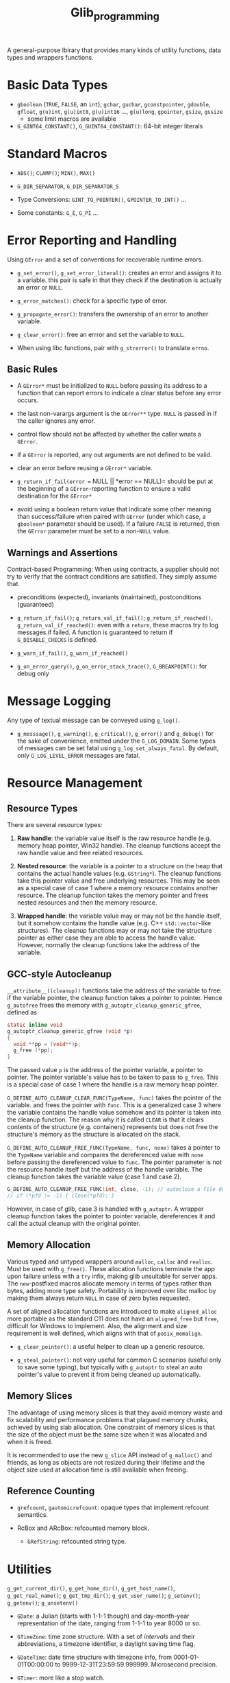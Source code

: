 #+title: Glib_programming


A general-purpose lbirary that provides many kinds of utility functions, data
types and wrappers functions.

* Basic Data Types

- =gboolean= (=TRUE=, =FALSE=, an =int=); =gchar=, =guchar=, =gconstpointer=,
  =gdouble=, =gfloat=, =g(u)int=, =g(u)int8=, =g(u)int16= ..., =g(u)long=,
  =gpointer=, =gsize=, =gssize=
  + some limit macros are available

- =G_GINT64_CONSTANT()=, =G_GUINT64_CONSTANT()=: 64-bit integer literals

* Standard Macros

- =ABS()=; =CLAMP()=; =MIN()=, =MAX()=

- =G_DIR_SEPARATOR=, =G_DIR_SEPARATOR_S=

- Type Conversions: =GINT_TO_POINTER()=, =GPOINTER_TO_INT()= ...

- Some constants: =G_E=, =G_PI= ...

* Error Reporting and Handling

Using =GError= and a set of conventions for recoverable runtime errors.

- =g_set_error()=, =g_set_error_literal()=: creates an error and assigns it to a
  variable. this pair is safe in that they check if the destination is actually
  an error or =NULL=.

- =g_error_matches()=: check for a specific type of error.

- =g_propagate_error()=: transfers the ownership of an error to another
  variable.

- =g_clear_error()=: free an errror and set the variable to =NULL=.

- When using libc functions, pair with =g_strerror()= to translate =errno=.

** Basic Rules

- A =GError*= must be initialized to =NULL= before passing its address to a
  function that can report errors to indicate a clear status before any error occurs.

- the last non-varargs argument is the =GError**= type.
  =NULL= is passed in if the caller ignores any error.

- control flow should not be affected by whether the caller wnats a =GError=.

- if a =GError= is reported, any out arguments are not defined to be valid.

- clear an error before reusing a =GError*= variable.

- =g_return_if_fail(error == NULL || *error == NULL)= should be put at the beginning
  of a =GError=-reporting function to ensure a valid destination for the
  =GError*=

- avoid using a boolean return value that indicate some other meaning than
  success/failure when paired with =GError= (under which case, a =gboolean*=
  parameter should be used). If a failure =FALSE= is returned, then the =GError=
  parameter must be set to a non-=NULL= value.

** Warnings and Assertions

Contract-based Programming: When using contracts, a supplier should not try to
verify that the contract conditions are satisfied. They simply assume that.

- preconditions (expected), invariants (maintained), postconditions (guaranteed)

- =g_return_if_fail()=; =g_return_val_if_fail()=; =g_return_if_reached()=,
  =g_return_val_if_reached()=:
  even with a =return=, these macros try to log messages if failed. A function
  is guaranteed to return if =G_DISABLE_CHECKS= is defined.

- =g_warn_if_fail()=, =g_warn_if_reached()=

- =g_on_error_query()=, =g_on_error_stack_trace()=, =G_BREAKPOINT()=: for debug only

* Message Logging

Any type of textual message can be conveyed using =g_log()=.

- =g_messsage()=, =g_warning()=, =g_critical()=, =g_error()= and =g_debug()= for the sake of convenience, emitted under the =G_LOG_DOMAIN=. Some types of messages can be set fatal using =g_log_set_always_fatal=. By default, only =G_LOG_LEVEL_ERROR= messages are fatal.

* Resource Management

** Resource Types

There are several resource types:

1. *Raw handle*: the variable value itself is the raw resource handle (e.g. memory heap pointer, Win32
  handle).
  The cleanup functions accept the raw handle value and free related resources.

2. *Nested resource*: the variable is a pointer to a structure on the heap that contains the actual
  handle values (e.g. =GString*=). The cleanup functions take this pointer value
   and free underlying resources. This may be seen as a special case of case 1
   where a memory resource contains another resource. The cleanup function takes
   the memory pointer and frees nested resources and then the memory resource.

3. *Wrapped handle*: the variable value may or may not be the handle itself, but
   it somehow contains the handle value (e.g.
  C++ =std::vector=-like structures). The cleanup functions may or may not take the
  structure pointer as either case they are able to access the handle value.
  However, normally the cleanup functions take the address of the variable.

** GCC-style Autocleanup

=__attribute__((cleanup))= functions take the address of the variable to free:
if the variable pointer, the cleanup function takes a pointer to pointer.
Hence =g_autofree= frees the memory with
=g_autoptr_cleanup_generic_gfree=, defined as

#+begin_src c
static inline void
g_autoptr_cleanup_generic_gfree (void *p)
{
  void **pp = (void**)p;
  g_free (*pp);
}
#+end_src

The passed value =p= is the address of the pointer variable, a pointer to
pointer.
The pointer variable's value has to be taken to pass to =g_free=. This is a
special case of case 1 where the handle is a raw memory heap pointer.

=G_DEFINE_AUTO_CLEANUP_CLEAR_FUNC(TypeName, func)= takes the pointer of the variable.
and frees the pointer with =func=. This is a generalized case 3 where the
variable contains the handle value somehow and its pointer is taken into the
cleanup function.
The reason why it is called =CLEAR= is that it clears contents of the structure
(e.g. containers) represents
but does not free the structure's memory as the structure is allocated on the stack.

=G_DEFINE_AUTO_CLEANUP_FREE_FUNC(TypeName, func, none)= takes a pointer to
the =TypeName= variable and compares the dereferenced value with =none= before
passing the dereferenced value to =func=.
The pointer parameter is not the resource handle itself but the address
of the handle variable. The cleanup function takes the variable value (case 1
and case 2).

#+begin_src c
G_DEFINE_AUTO_CLEANUP_FREE_FUNC(int, close, -1); // autoclose a file descriptor
// if (*pfd != -1) { close(*pfd); }
#+end_src

However, in case of glib, case 3 is handled with =g_autoptr=. A wrapper cleanup
function takes the pointer to pointer variable, dereferences it and call the actual
cleanup with the original pointer.

** Memory Allocation

Various typed and untyped wrappers around =malloc=, =calloc= and =realloc=. Must be used
with =g_free()=. These allocation functions terminate the app upon failure
unless with a =try= infix,
making glib unsuitable for server apps. The =new=-postfixed macros allocate
memory in terms of types rather than bytes, adding more type safety.
Portability is improved over libc malloc by making them always return =NULL= in case
of zero bytes requested.

A set of aligned allocation functions are introduced to make =aligned_alloc=
more portable as the standard C11 does not have an =aligned_free= but =free=,
difficult for Windows to implement. Also, the alignment and size requirement
is well defined, which aligns with that of =posix_memalign=.

- =g_clear_pointer()=: a useful helper to clean up a generic resource.

- =g_steal_pointer()=: not very useful for common C scenarios (useful only to
  save some typing), but typically
  with =g_autoptr= to steal an auto pointer's value to prevent it from being cleaned
  up automatically.

** Memory Slices

The advantage of using memory slices is that they avoid memory waste and fix
scalability and performance problems that plagued memory chunks,
achieved by using slab allocation. One constraint of memory slices is that
the size of the object must be the same size when it was allocated and when it
is freed.

It is recommended to use the new =g_slice= API instead of =g_malloc()= and friends,
as long as objects are not resized during their lifetime and the object size
used at allocation time is still available when freeing.

** Reference Counting

- =grefcount=, =gautomicrefcount=: opaque types that implement refcount
  semantics.

- RcBox and ARcBox: refcounted memory block.
  + =GRefString=: refcounted string type.

* Utilities

=g_get_current_dir()=, =g_get_home_dir()=, =g_get_host_name()=,
=g_get_real_name()=; =g_get_tmp_dir()=; =g_get_user_name()=; =g_setenv()=;
=g_getenv()=; =g_unsetenv()=

- =GDate=: a Julian (starts with 1-1-1 though) and day-month-year representation of the date, ranging from
  1-1-1 to year 8000 or so.

- =GTimeZone=: time zone structure. With a set of /intervals/ and their abbreviations, a timezone
  identifier, a daylight saving time flag.

- =GDateTime=: date time structure with timezone info, from 0001-01-01T00:00:00
  to 9999-12-31T23:59:59.999999. Microsecond precision.

- =GTimer=: more like a stop watch.

** String

- ASCII character function

- string copy; string concatenation; string generation; substring search (including prefix/suffix
  search);

- =g_printf= family

*** Unicode

- Unichar equivalents of =ctype.h= and some Unicode-specific functions

- UTF-8 specific functions

- UTF-8 UTF-16 UTF-32 conversion

*** CharSet Conversion

- =g_convert()= family

- =g_iconv_= family

* File Manipulation

#+BEGIN_SRC C
#include <glib.h>

gchar *filename, *content;
gsize bytes;
GError *error = NULL;

filename = g_build_filename(g_get_home_dir(), "temp", NULL);
g_file_set_contents(filename, "Hello World", 1 &error);
handle_error(error);

if (!g_file_test(filename, G_FILE_TEST_EXISTS))
    g_error("Error: File does not exist!");

g_file_get_contents(filename, &content, &bytes, &error);
handle_error(error);
g_print("%s\n", content);

g_free(content);
g_free(filename);
#+END_SRC

#+BEGIN_SRC C
GDir *dir = g_dir_open(g_get_home_dir(), 0, NULL);

if (!g_file_test(g_get_home_dir(), G_FILE_TEST_IS_DIR))
    g_error(...)

const gchar *file;
while ((file = g_dir_read_name(dir)))
    g_print("%s\n", file);

g_dir_close(dir);
#+END_SRC

=g_rename()=; =g_remove()=; =g_rmdir()=; =g_mkdir()=; =g_chdir()=; =g_chmod()=


* The Main Loop

TODO


* Timeouts Functions

Methods that are called at certain interval time until =FALSE= is returned.

#+include "../GUITutorials/GTK/gtk_c/src/timeouts.c" src c

* Idle Functions

A function that will be called when there are no events pending

=g_idle_add()=, =g_idle_add_full()=

* Data Types

- =GString=: a byte array specialized for UTF-8 null-terminated character string.

- =GTree=: a balanced binary tree

* I/O Channels

- =GIOChannel=: handle files, pipes and sockets

* Threading

** Threads, Mutexes, Conditional Variable, and Others

Modeled on pthreads.

** Thread Pools

a pretty primitive thread pool.

- =g_thread_pool_new()=, =g_thread_pool_free()=

- =g_thread_pool_push()=
